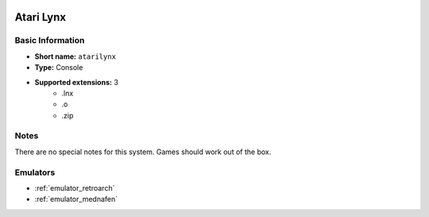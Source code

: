.. image:: /global/assets/systems/atarilynx-photo.png
	:width: 25%

.. image:: /global/assets/systems/atarilynx-logo.png
	:width: 73%

.. _system_atarilynx:

Atari Lynx
==========

Basic Information
~~~~~~~~~~~~~~~~~
- **Short name:** ``atarilynx``
- **Type:** Console
- **Supported extensions:** 3
	- .lnx
	- .o
	- .zip

Notes
~~~~~

There are no special notes for this system. Games should work out of the box.

Emulators
~~~~~~~~~
- :ref:`emulator_retroarch`
- :ref:`emulator_mednafen`